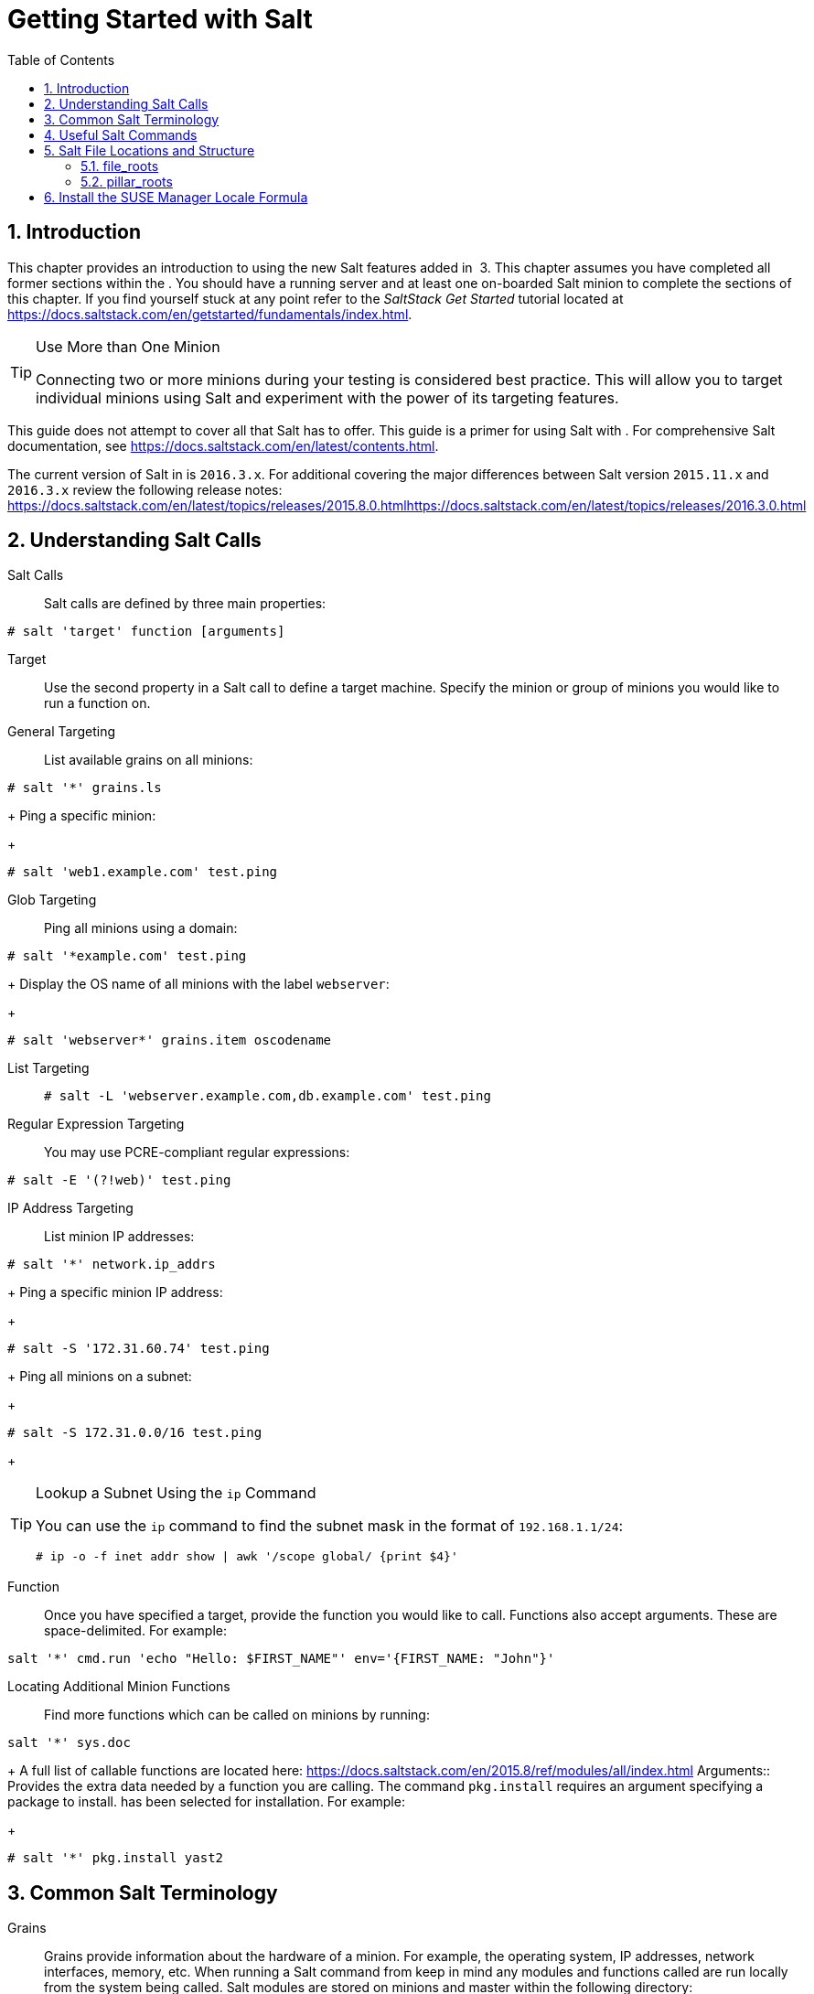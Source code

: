 [[_salt.gs.guide.introduction]]
= Getting Started with Salt
:doctype: book
:sectnums:
:toc: left
:icons: font
:experimental:
:sourcedir: .

[[_salt.gs.guide.intro]]
== Introduction


This chapter provides an introduction to using the new Salt features added in  3.
This chapter assumes you have completed all former sections within the . You should have a running  server and at least one on-boarded Salt minion to complete the sections of this chapter.
If you find yourself stuck at any point refer to the [ref]_SaltStack Get
    Started_
 tutorial located at https://docs.saltstack.com/en/getstarted/fundamentals/index.html. 

.Use More than One Minion
[TIP]
====
Connecting two or more minions during your testing is considered best practice.
This will allow you to target individual minions using Salt and experiment with the power of its targeting features. 
====


This guide does not attempt to cover all that Salt has to offer.
This guide is a primer for using Salt with . For comprehensive Salt documentation, see https://docs.saltstack.com/en/latest/contents.html. 

The current version of Salt in  is ``2016.3.x``.
For additional covering the major differences between Salt version `2015.11.x` and `2016.3.x` review the following release notes: https://docs.saltstack.com/en/latest/topics/releases/2015.8.0.htmlhttps://docs.saltstack.com/en/latest/topics/releases/2016.3.0.html

[[_salt.gs.guide.testing.first.minion]]
== Understanding Salt Calls

Salt Calls::
Salt calls are defined by three main properties: 
+


----
# salt 'target' function [arguments]
----

Target::
Use the second property in a Salt call to define a target machine.
Specify the minion or group of minions you would like to run a function on. 

General Targeting::
List available grains on all minions: 
+


----
# salt '*' grains.ls
----
+
Ping a specific minion: 
+


----
# salt 'web1.example.com' test.ping
----
Glob Targeting::
Ping all minions using a domain: 
+


----
# salt '*example.com' test.ping
----
+
Display the OS name of all minions with the label ``webserver``: 
+


----
# salt 'webserver*' grains.item oscodename
----
List Targeting::
+

----
# salt -L 'webserver.example.com,db.example.com' test.ping
----
Regular Expression Targeting::
You may use PCRE-compliant regular expressions: 
+


----
# salt -E '(?!web)' test.ping
----
IP Address Targeting::
List minion IP addresses: 
+


----
# salt '*' network.ip_addrs
----
+
Ping a specific minion IP address: 
+


----
# salt -S '172.31.60.74' test.ping
----
+
Ping all minions on a subnet: 
+


----
# salt -S 172.31.0.0/16 test.ping
----
+

.Lookup a Subnet Using the `ip` Command
[TIP]
====
You can use the `ip` command to find the subnet mask in the format of ``192.168.1.1/24``: 

----
# ip -o -f inet addr show | awk '/scope global/ {print $4}'
----
====
Function::
Once you have specified a target, provide the function you would like to call.
Functions also accept arguments.
These are space-delimited.
For example: 
+


----
salt '*' cmd.run 'echo "Hello: $FIRST_NAME"' env='{FIRST_NAME: "John"}'
----

Locating Additional Minion Functions::
Find more functions which can be called on minions by running: 
+


----
salt '*' sys.doc
----
+
A full list of callable functions are located here: https://docs.saltstack.com/en/2015.8/ref/modules/all/index.html
Arguments::
Provides the extra data needed by a function you are calling.
The command `pkg.install` requires an argument specifying a package to install.
has been selected for installation.
For example: 
+


----
# salt '*' pkg.install yast2
----
[[_salt.gs.guide.term.overview]]
== Common Salt Terminology

Grains::
Grains provide information about the hardware of a minion.
For example, the operating system, IP addresses, network interfaces, memory, etc.
When running a Salt command from keep in mind any modules and functions called are run locally from the system being called.
Salt modules are stored on minions and master within the following directory: 
+


----
/usr/lib/python2.7/site-packages/salt/
----
+
List all available grains with the `grains.ls` function: 
+


----
# salt '*' grains.ls
----
+
List collected grain system data by using the `grains.items` function: 
+


----
# salt '*' grains.items
----
+
For more information on grains, see https://docs.saltstack.com/en/latest/topics/grains/. 

States::
States are templates which place systems into a known configuration, for example which applications and services are installed and running on those systems.
States are a way for you to describe what each of your systems should look like.
Once written, states are applied to target systems automating the process of managing and maintaining a large numbers of systems into a known state.
For more information on states, see https://docs.saltstack.com/en/latest/topics/tutorials/starting_states.html.
+


.Upating Salt
[WARNING]
====
Do not update [package]#salt#
 itself using Salt states.
First update all other system packages using Salt states then update [package]#salt#
 as a separate stand-alone step from the  . 
====
Pillar::
Pillars unlike grains are created on the master.
Pillar files contain information about a minion or group of minions.
Pillars allow you to send confidential information to a targeted minion or group of minions.
Pillars are useful for sensitive data, configuration of minions, variables, and any arbitrary data which should be defined.
For more information on pillars, see https://docs.saltstack.com/en/latest/topics/tutorials/pillar.html. 

Beacons::
Beacons allow an admin to use the event system in Salt to monitor non-Salt processes.
Minions may use beacons to hook into many types of system proceses for constant monitoring.
Once a targeted monitored activity occurs an event is sent on the Salt event bus that may be used to trigger a reactor.
+


.Enabling Beacons
[IMPORTANT]
====
To work with beacons on Salt minions the package python-pyinotify must be installed for SUSE systems.
For RES systems install python-inotify.
This package is not installed automatically during the salt minion package installation.
====
+

.Peer Communication with salt-broker
[NOTE]
====
The salt-broker acts like a switch and not like a hub, therefore Peer communication will only work for minions behind the same broker/Proxy.
For more information on Salt and peer communication see: https://docs.saltstack.com/en/latest/ref/peer.html
====
[[_salt.gs.guide.useful.salt.commands]]
== Useful Salt Commands


The following list provides several useful Salt commands. 

`salt-run`::
Print a list of all minions that are up: 
+


----
# salt-run manage.up
----
+
Print a list of all minions that are down: 
+


----
# salt-run manage.down
----
+
Print a list with the current status of all Salt minions: 
+


----
# salt-run manage.status
----
+
Check the version of Salt running on the master and active minions: 
+


----
# salt-run manage.versions
----
`salt-cp`::
Copy a file to a minion or set of minions. 
+


----
# salt-cp '*' foo.conf /root
----
+
For more information, see https://docs.saltstack.com/en/latest/ref/cli/salt-cp.html. 

salt-key -l::
List public keys: 
+


----
# salt-key -l
----
salt-key -A::
Accept all pending keys: 
+


----
# salt-key -A
----
[[_salt.gs.guide.salt.file.locations]]
== Salt File Locations and Structure


The following screen describes Salt file structures and their locations used by the server.
These files are listed in [path]_/etc/salt/master.d/susemanager.conf_
: 

----
# Configure different file roots

file_roots:
  base:
    - /usr/share/susemanager/salt    #Should not be touched by a user
    - /srv/susemanager/salt          #Should not be touched by a user
    - /srv/salt                      #Your custom states go here

# Configure different pillar roots

pillar_roots:
  base:
    - /usr/share/susemanager/pillar  #Should not be touched by a user
    - /srv/pillar                    #Custom pillars go here

# Extension modules path

extension_modules: /usr/share/susemanager/modules

# Master top configuration

master_tops:
  mgr_master_tops: True
----


The following tips should be kept in mind when working with [path]_/etc/salt/master.d/susemanager.conf_
. 

* Files listed are searched in the order they appear. 
* The first file found is called. 


[[_salt.gs.guide.salt.file.locations.file.roots]]
=== file_roots


as the Salt master reads its state data from three specific file root directories. 

[path]_/usr/share/susemanager/salt_::
This directory is created by  and its content generated by the `/usr/share/susemanager/modules/tops/mgr_master_tops.py` python module: 
+
It is shipped and updated together with  and includes certificate setup and common state logic that will be applied to packages and channels. 
+


.Non-editable Directory
[WARNING]
====
You should not edit or add custom Salt data to this directory. 
====
[path]_/srv/susemanager/salt_::
This directory is created by  and contains assigned channels and packages for minions, groups, and organizations.
These files will be overwritten and regenerated.
A good analogy for this directory would be the  database translated into Salt directives. 
+


.Non-editable Directory
[WARNING]
====
You should not edit or add custom Salt data to this directory. 
====
[path]_/srv/salt_::
The directory [path]_/srv/salt_
is for your custom state data, salt modules etc.
does not touch or do anything with this directory.
However the state data placed here affects the Highstate of minions and is merged with the result generated by . 
+


.Editable Directory
[TIP]
====
Place your custom Salt data here. 
====
[[_salt.gs.guide.salt.file.locations.pillar.roots]]
=== pillar_roots


as the Salt master reads its pillar data from two specific pillar root directories. 

[path]_/usr/share/susemanager/pillar_::
This directory is generated by . It is shipped and updated together with . 
+


.Non-editable Directory
[WARNING]
====
You should not edit or add custom Salt data to this directory. 
====
[path]_/srv/pillar_::
by default does not touch or do anything with this directory.
However the custom pillar data placed here is merged with the pillar result created by . 
+


.Editable Directory
[TIP]
====
Place your custom Salt pillar data here. 
====
== Install the SUSE Manager Locale Formula


The following section provides guidance on installing and using SUSE provided Salt formulas. 

.Procedure: Installing the Locale Formula
. Install the locale formula with: 
+

----
zypper install locale-formula
----
+

[NOTE]
====
This installs the package contents to [path]_/usr/share/susemanager/formulas/{metadata,states}_
====
. After installing the RPM, log in to the  . 
. Browse to the menu:System Details[] page of any minion you would like to apply the formula to. 
. On the menu:System Details[] page of the minion you will see a new menu:Formulas[] tab. Select it to view a list of installed formulas. 
. In the menu:Formulas[] listing select menu:Locale[] and click menu:Save[] . 
. A new tab will appear next to the menu:Formula[] subtab. Select the new menu:Locale[] tab. 
. The menu:Locale[] tab contains options for setting the language, keyboard layout, timezone, and whether hardware clock is set to UTC. Select the desired options and click menu:Save[] . 
. Run the following command to verify pillar settings. The output has been truncated. 
+

----
salt '$your_minion' pillar.items
----
+

----
 ...
   keyboard_and_language:
       ----------
       keyboard_layout:
           English (US)
       language:
           English (US)
   machine_password:
       foobar
   mgr_server:
       manager_server
   org_id:alt '$your_minion_here'
       1
   timezone:
       ----------
       hardware_clock_set_to_utc:
           True
       name:
           CET
    ...
----
. Apply this state to your minion by applying the highstate from the command line with: 
+

----
salt '$your_minion' state.highstate
----
+

[NOTE]
====
You can also apply the highstate from the previous formula tab from the  by clicking menu:Apply Highstate[]
. 
====
